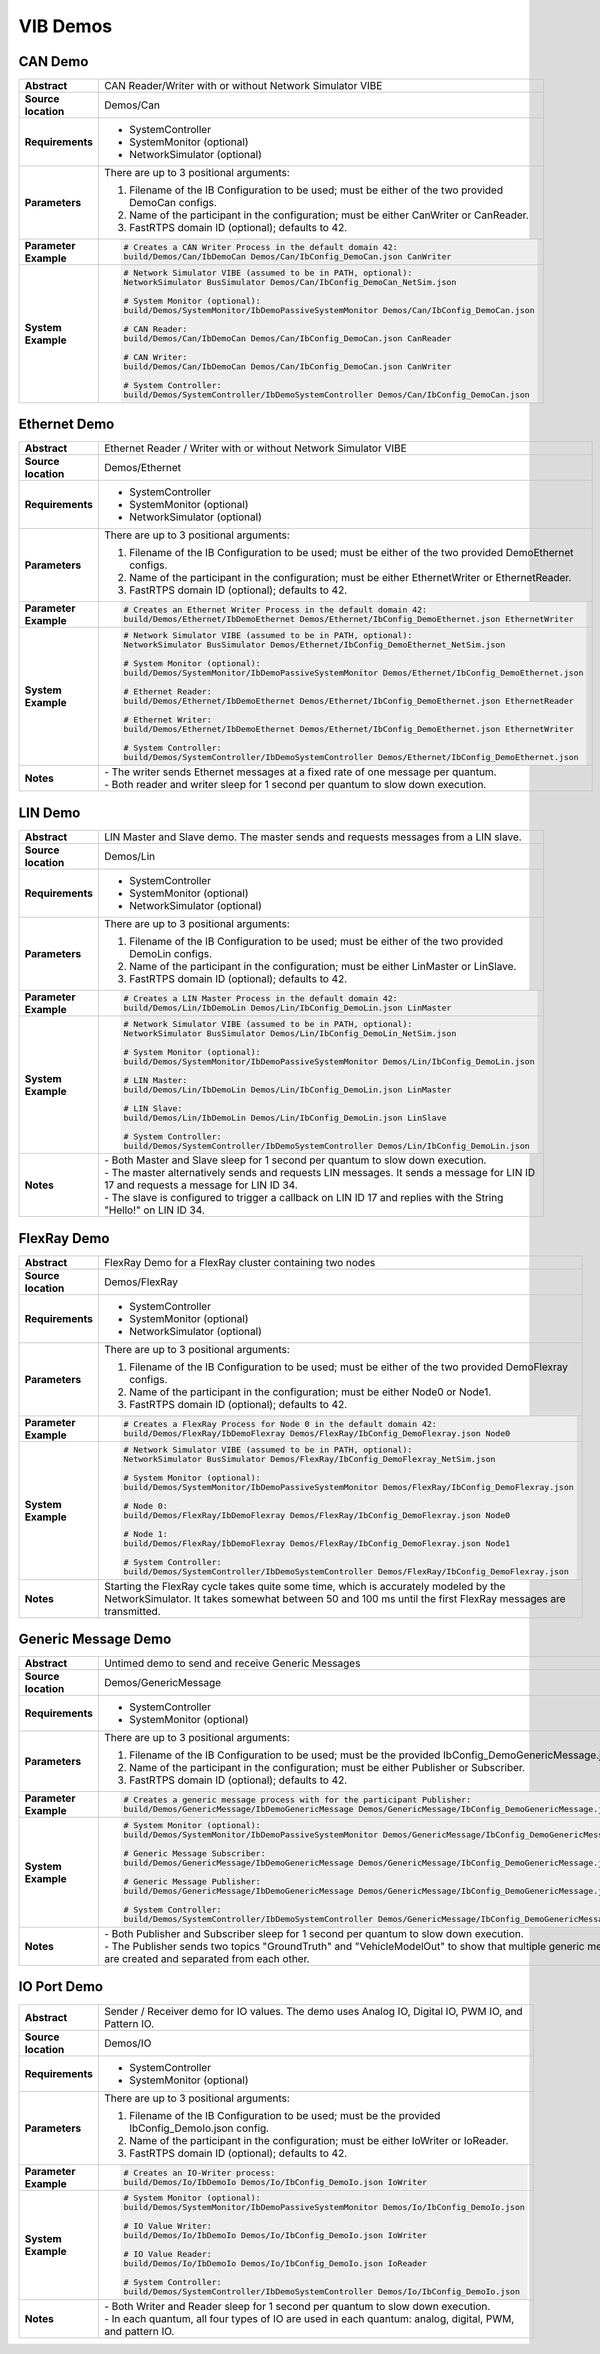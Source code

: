 ======================
VIB Demos
======================

CAN Demo
~~~~~~~~

.. list-table::
   :widths: 17 205
   :stub-columns: 1

   *  -  Abstract
      -  CAN Reader/Writer with or without Network Simulator VIBE
   *  -  Source location
      -  Demos/Can
   *  -  Requirements
      -  * SystemController
         * SystemMonitor (optional)
         * NetworkSimulator (optional)
   *  -  Parameters
      -  There are up to 3 positional arguments:
         
         #. Filename of the IB Configuration to be used; must be either of the two provided DemoCan configs.
         #. Name of the participant in the configuration; must be either CanWriter or CanReader.
         #. FastRTPS domain ID (optional); defaults to 42.
   *  -  Parameter Example
      -  .. code-block:: powershell
            
            # Creates a CAN Writer Process in the default domain 42:
            build/Demos/Can/IbDemoCan Demos/Can/IbConfig_DemoCan.json CanWriter
   *  -  System Example
      -  .. code-block:: powershell

            # Network Simulator VIBE (assumed to be in PATH, optional):
            NetworkSimulator BusSimulator Demos/Can/IbConfig_DemoCan_NetSim.json

            # System Monitor (optional):
            build/Demos/SystemMonitor/IbDemoPassiveSystemMonitor Demos/Can/IbConfig_DemoCan.json

            # CAN Reader:
            build/Demos/Can/IbDemoCan Demos/Can/IbConfig_DemoCan.json CanReader

            # CAN Writer:
            build/Demos/Can/IbDemoCan Demos/Can/IbConfig_DemoCan.json CanWriter

            # System Controller:
            build/Demos/SystemController/IbDemoSystemController Demos/Can/IbConfig_DemoCan.json


Ethernet Demo
~~~~~~~~~~~~~

.. list-table::
   :widths: 17 220
   :stub-columns: 1

   *  -  Abstract
      -  Ethernet Reader / Writer with or without Network Simulator VIBE
   *  -  Source location
      -  Demos/Ethernet
   *  -  Requirements
      -  * SystemController
         * SystemMonitor (optional)
         * NetworkSimulator (optional)
   *  -  Parameters
      -  There are up to 3 positional arguments:
         
         #. Filename of the IB Configuration to be used; must be either of the two provided DemoEthernet configs.
         #. Name of the participant in the configuration; must be either EthernetWriter or EthernetReader.
         #. FastRTPS domain ID (optional); defaults to 42.
   *  -  Parameter Example
      -  .. code-block:: powershell

            # Creates an Ethernet Writer Process in the default domain 42:
            build/Demos/Ethernet/IbDemoEthernet Demos/Ethernet/IbConfig_DemoEthernet.json EthernetWriter
   *  -  System Example
      -  .. code-block:: powershell

            # Network Simulator VIBE (assumed to be in PATH, optional):
            NetworkSimulator BusSimulator Demos/Ethernet/IbConfig_DemoEthernet_NetSim.json

            # System Monitor (optional):
            build/Demos/SystemMonitor/IbDemoPassiveSystemMonitor Demos/Ethernet/IbConfig_DemoEthernet.json

            # Ethernet Reader:
            build/Demos/Ethernet/IbDemoEthernet Demos/Ethernet/IbConfig_DemoEthernet.json EthernetReader

            # Ethernet Writer:
            build/Demos/Ethernet/IbDemoEthernet Demos/Ethernet/IbConfig_DemoEthernet.json EthernetWriter

            # System Controller:
            build/Demos/SystemController/IbDemoSystemController Demos/Ethernet/IbConfig_DemoEthernet.json
   *  -  Notes
      -  | \- The writer sends Ethernet messages at a fixed rate of one message per quantum.
         | \- Both reader and writer sleep for 1 second per quantum to slow down execution.


LIN Demo
~~~~~~~~

.. list-table::
   :widths: 17 220
   :stub-columns: 1

   *  -  Abstract
      -  LIN Master and Slave demo. The master sends and requests messages from a LIN slave.
   *  -  Source location
      -  Demos/Lin
   *  -  Requirements
      -  * SystemController
         * SystemMonitor (optional)
         * NetworkSimulator (optional)
   *  -  Parameters
      -  There are up to 3 positional arguments:
         
         #. Filename of the IB Configuration to be used; must be either of the two provided DemoLin configs.
         #. Name of the participant in the configuration; must be either LinMaster or LinSlave.
         #. FastRTPS domain ID (optional); defaults to 42.
   *  -  Parameter Example
      -  .. code-block:: powershell

            # Creates a LIN Master Process in the default domain 42:
            build/Demos/Lin/IbDemoLin Demos/Lin/IbConfig_DemoLin.json LinMaster
   *  -  System Example
      -  .. code-block:: powershell

            # Network Simulator VIBE (assumed to be in PATH, optional):
            NetworkSimulator BusSimulator Demos/Lin/IbConfig_DemoLin_NetSim.json

            # System Monitor (optional):
            build/Demos/SystemMonitor/IbDemoPassiveSystemMonitor Demos/Lin/IbConfig_DemoLin.json

            # LIN Master:
            build/Demos/Lin/IbDemoLin Demos/Lin/IbConfig_DemoLin.json LinMaster

            # LIN Slave:
            build/Demos/Lin/IbDemoLin Demos/Lin/IbConfig_DemoLin.json LinSlave

            # System Controller:
            build/Demos/SystemController/IbDemoSystemController Demos/Lin/IbConfig_DemoLin.json
   *  -  Notes
      -  | \- Both Master and Slave sleep for 1 second per quantum to slow down execution.
         | \- The master alternatively sends and requests LIN messages. It sends a message for LIN ID 17 and requests a message for LIN ID 34.
         | \- The slave is configured to trigger a callback on LIN ID 17 and replies with the String "Hello!" on LIN ID 34.


FlexRay Demo
~~~~~~~~~~~~

.. list-table::
   :widths: 17 220
   :stub-columns: 1

   *  -  Abstract
      -  FlexRay Demo for a FlexRay cluster containing two nodes
   *  -  Source location
      -  Demos/FlexRay
   *  -  Requirements
      -  * SystemController
         * SystemMonitor (optional)
         * NetworkSimulator (optional)
   *  -  Parameters
      -  There are up to 3 positional arguments:
         
         #. Filename of the IB Configuration to be used; must be either of the two provided DemoFlexray configs.
         #. Name of the participant in the configuration; must be either Node0 or Node1.
         #. FastRTPS domain ID (optional); defaults to 42.
   *  -  Parameter Example
      -  .. code-block:: powershell

            # Creates a FlexRay Process for Node 0 in the default domain 42:
            build/Demos/FlexRay/IbDemoFlexray Demos/FlexRay/IbConfig_DemoFlexray.json Node0
   *  -  System Example
      -  .. code-block:: powershell

            # Network Simulator VIBE (assumed to be in PATH, optional):
            NetworkSimulator BusSimulator Demos/FlexRay/IbConfig_DemoFlexray_NetSim.json

            # System Monitor (optional):
            build/Demos/SystemMonitor/IbDemoPassiveSystemMonitor Demos/FlexRay/IbConfig_DemoFlexray.json

            # Node 0:
            build/Demos/FlexRay/IbDemoFlexray Demos/FlexRay/IbConfig_DemoFlexray.json Node0

            # Node 1:
            build/Demos/FlexRay/IbDemoFlexray Demos/FlexRay/IbConfig_DemoFlexray.json Node1

            # System Controller:
            build/Demos/SystemController/IbDemoSystemController Demos/FlexRay/IbConfig_DemoFlexray.json
   *  -  Notes
      -  Starting the FlexRay cycle takes quite some time, which is accurately modeled by the NetworkSimulator. 
         It takes somewhat between 50 and 100 ms until the first FlexRay messages are transmitted.


Generic Message Demo
~~~~~~~~~~~~~~~~~~~~

.. list-table::
   :widths: 17 220
   :stub-columns: 1

   *  -  Abstract
      -  Untimed demo to send and receive Generic Messages
   *  -  Source location
      -  Demos/GenericMessage
   *  -  Requirements
      -  * SystemController
         * SystemMonitor (optional)
   *  -  Parameters
      -  There are up to 3 positional arguments:
         
         #. Filename of the IB Configuration to be used; must be the provided IbConfig_DemoGenericMessage.json config. 
         #. Name of the participant in the configuration; must be either Publisher or Subscriber.
         #. FastRTPS domain ID (optional); defaults to 42.
   *  -  Parameter Example
      -  .. code-block:: powershell

            # Creates a generic message process with for the participant Publisher:
            build/Demos/GenericMessage/IbDemoGenericMessage Demos/GenericMessage/IbConfig_DemoGenericMessage.json Publisher
   *  -  System Example
      -  .. code-block:: powershell

            # System Monitor (optional):
            build/Demos/SystemMonitor/IbDemoPassiveSystemMonitor Demos/GenericMessage/IbConfig_DemoGenericMessage.json

            # Generic Message Subscriber:
            build/Demos/GenericMessage/IbDemoGenericMessage Demos/GenericMessage/IbConfig_DemoGenericMessage.json Subscriber

            # Generic Message Publisher:
            build/Demos/GenericMessage/IbDemoGenericMessage Demos/GenericMessage/IbConfig_DemoGenericMessage.json Publisher

            # System Controller:
            build/Demos/SystemController/IbDemoSystemController Demos/GenericMessage/IbConfig_DemoGenericMessage.json
   *  -  Notes
      -  | \- Both Publisher and Subscriber sleep for 1 second per quantum to slow down execution.
         | \- The Publisher sends two topics "GroundTruth" and "VehicleModelOut" to show 
           that multiple generic message topics are created and separated from each other.


IO Port Demo
~~~~~~~~~~~~

.. list-table::
   :widths: 17 220
   :stub-columns: 1

   *  -  Abstract
      -  Sender / Receiver demo for IO values. The demo uses Analog IO, Digital IO, PWM IO, and Pattern IO.
   *  -  Source location
      -  Demos/IO
   *  -  Requirements
      -  * SystemController
         * SystemMonitor (optional)
   *  -  Parameters
      -  There are up to 3 positional arguments:
         
         #. Filename of the IB Configuration to be used; must be the provided IbConfig_DemoIo.json config. 
         #. Name of the participant in the configuration; must be either IoWriter or IoReader.
         #. FastRTPS domain ID (optional); defaults to 42.
   *  -  Parameter Example
      -  .. code-block:: powershell

            # Creates an IO-Writer process:
            build/Demos/Io/IbDemoIo Demos/Io/IbConfig_DemoIo.json IoWriter
   *  -  System Example
      -  .. code-block:: powershell

            # System Monitor (optional):
            build/Demos/SystemMonitor/IbDemoPassiveSystemMonitor Demos/Io/IbConfig_DemoIo.json

            # IO Value Writer:
            build/Demos/Io/IbDemoIo Demos/Io/IbConfig_DemoIo.json IoWriter

            # IO Value Reader:
            build/Demos/Io/IbDemoIo Demos/Io/IbConfig_DemoIo.json IoReader

            # System Controller:
            build/Demos/SystemController/IbDemoSystemController Demos/Io/IbConfig_DemoIo.json
   *  -  Notes
      -  | \- Both Writer and Reader sleep for 1 second per quantum to slow down execution.
         | \- In each quantum, all four types of IO are used in each quantum: analog, digital, PWM, and pattern IO.
